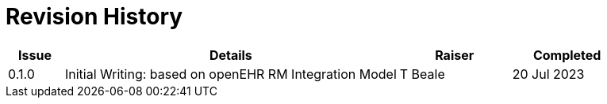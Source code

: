 = Revision History

[cols="1,6,2,2", options="header"]
|===
|Issue|Details|Raiser|Completed

|[[latest_issue]]0.1.0
|Initial Writing: based on openEHR RM Integration Model
|T Beale
|[[latest_issue_date]]20 Jul 2023

|===
